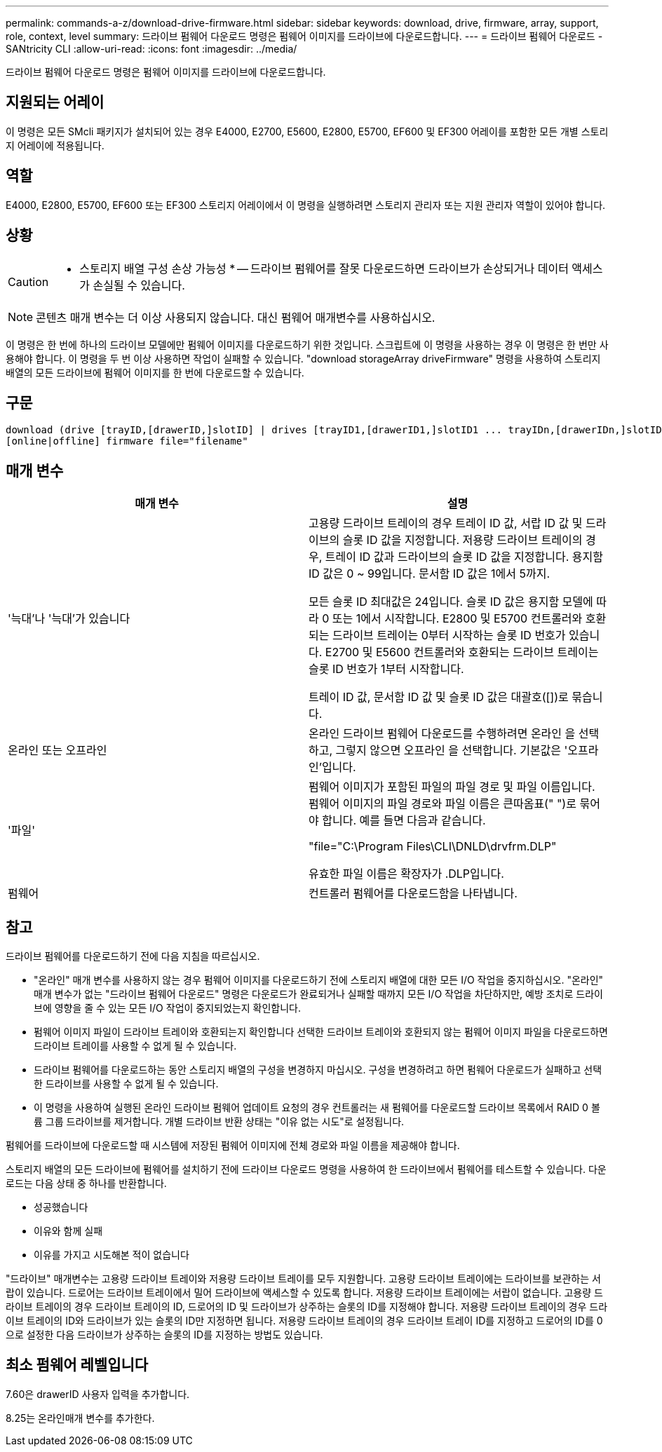 ---
permalink: commands-a-z/download-drive-firmware.html 
sidebar: sidebar 
keywords: download, drive, firmware, array, support, role, context, level 
summary: 드라이브 펌웨어 다운로드 명령은 펌웨어 이미지를 드라이브에 다운로드합니다. 
---
= 드라이브 펌웨어 다운로드 - SANtricity CLI
:allow-uri-read: 
:icons: font
:imagesdir: ../media/


[role="lead"]
드라이브 펌웨어 다운로드 명령은 펌웨어 이미지를 드라이브에 다운로드합니다.



== 지원되는 어레이

이 명령은 모든 SMcli 패키지가 설치되어 있는 경우 E4000, E2700, E5600, E2800, E5700, EF600 및 EF300 어레이를 포함한 모든 개별 스토리지 어레이에 적용됩니다.



== 역할

E4000, E2800, E5700, EF600 또는 EF300 스토리지 어레이에서 이 명령을 실행하려면 스토리지 관리자 또는 지원 관리자 역할이 있어야 합니다.



== 상황

[CAUTION]
====
* 스토리지 배열 구성 손상 가능성 * -- 드라이브 펌웨어를 잘못 다운로드하면 드라이브가 손상되거나 데이터 액세스가 손실될 수 있습니다.

====
[NOTE]
====
콘텐츠 매개 변수는 더 이상 사용되지 않습니다. 대신 펌웨어 매개변수를 사용하십시오.

====
이 명령은 한 번에 하나의 드라이브 모델에만 펌웨어 이미지를 다운로드하기 위한 것입니다. 스크립트에 이 명령을 사용하는 경우 이 명령은 한 번만 사용해야 합니다. 이 명령을 두 번 이상 사용하면 작업이 실패할 수 있습니다. "download storageArray driveFirmware" 명령을 사용하여 스토리지 배열의 모든 드라이브에 펌웨어 이미지를 한 번에 다운로드할 수 있습니다.



== 구문

[source, cli, subs="+macros"]
----
download (drive [trayID,[drawerID,]slotID] | drives [trayID1,[drawerID1,]slotID1 ... trayIDn,[drawerIDn,]slotIDn])
[online|offline] firmware file="filename"
----


== 매개 변수

[cols="2*"]
|===
| 매개 변수 | 설명 


 a| 
'늑대'나 '늑대'가 있습니다
 a| 
고용량 드라이브 트레이의 경우 트레이 ID 값, 서랍 ID 값 및 드라이브의 슬롯 ID 값을 지정합니다. 저용량 드라이브 트레이의 경우, 트레이 ID 값과 드라이브의 슬롯 ID 값을 지정합니다. 용지함 ID 값은 0 ~ 99입니다. 문서함 ID 값은 1에서 5까지.

모든 슬롯 ID 최대값은 24입니다. 슬롯 ID 값은 용지함 모델에 따라 0 또는 1에서 시작합니다. E2800 및 E5700 컨트롤러와 호환되는 드라이브 트레이는 0부터 시작하는 슬롯 ID 번호가 있습니다. E2700 및 E5600 컨트롤러와 호환되는 드라이브 트레이는 슬롯 ID 번호가 1부터 시작합니다.

트레이 ID 값, 문서함 ID 값 및 슬롯 ID 값은 대괄호([])로 묶습니다.



 a| 
온라인 또는 오프라인
 a| 
온라인 드라이브 펌웨어 다운로드를 수행하려면 온라인 을 선택하고, 그렇지 않으면 오프라인 을 선택합니다. 기본값은 '오프라인'입니다.



 a| 
'파일'
 a| 
펌웨어 이미지가 포함된 파일의 파일 경로 및 파일 이름입니다. 펌웨어 이미지의 파일 경로와 파일 이름은 큰따옴표(" ")로 묶어야 합니다. 예를 들면 다음과 같습니다.

"file="C:\Program Files\CLI\DNLD\drvfrm.DLP"

유효한 파일 이름은 확장자가 .DLP입니다.



 a| 
펌웨어
 a| 
컨트롤러 펌웨어를 다운로드함을 나타냅니다.

|===


== 참고

드라이브 펌웨어를 다운로드하기 전에 다음 지침을 따르십시오.

* "온라인" 매개 변수를 사용하지 않는 경우 펌웨어 이미지를 다운로드하기 전에 스토리지 배열에 대한 모든 I/O 작업을 중지하십시오. "온라인" 매개 변수가 없는 "드라이브 펌웨어 다운로드" 명령은 다운로드가 완료되거나 실패할 때까지 모든 I/O 작업을 차단하지만, 예방 조치로 드라이브에 영향을 줄 수 있는 모든 I/O 작업이 중지되었는지 확인합니다.
* 펌웨어 이미지 파일이 드라이브 트레이와 호환되는지 확인합니다 선택한 드라이브 트레이와 호환되지 않는 펌웨어 이미지 파일을 다운로드하면 드라이브 트레이를 사용할 수 없게 될 수 있습니다.
* 드라이브 펌웨어를 다운로드하는 동안 스토리지 배열의 구성을 변경하지 마십시오. 구성을 변경하려고 하면 펌웨어 다운로드가 실패하고 선택한 드라이브를 사용할 수 없게 될 수 있습니다.
* 이 명령을 사용하여 실행된 온라인 드라이브 펌웨어 업데이트 요청의 경우 컨트롤러는 새 펌웨어를 다운로드할 드라이브 목록에서 RAID 0 볼륨 그룹 드라이브를 제거합니다. 개별 드라이브 반환 상태는 "이유 없는 시도"로 설정됩니다.


펌웨어를 드라이브에 다운로드할 때 시스템에 저장된 펌웨어 이미지에 전체 경로와 파일 이름을 제공해야 합니다.

스토리지 배열의 모든 드라이브에 펌웨어를 설치하기 전에 드라이브 다운로드 명령을 사용하여 한 드라이브에서 펌웨어를 테스트할 수 있습니다. 다운로드는 다음 상태 중 하나를 반환합니다.

* 성공했습니다
* 이유와 함께 실패
* 이유를 가지고 시도해본 적이 없습니다


"드라이브" 매개변수는 고용량 드라이브 트레이와 저용량 드라이브 트레이를 모두 지원합니다. 고용량 드라이브 트레이에는 드라이브를 보관하는 서랍이 있습니다. 드로어는 드라이브 트레이에서 밀어 드라이브에 액세스할 수 있도록 합니다. 저용량 드라이브 트레이에는 서랍이 없습니다. 고용량 드라이브 트레이의 경우 드라이브 트레이의 ID, 드로어의 ID 및 드라이브가 상주하는 슬롯의 ID를 지정해야 합니다. 저용량 드라이브 트레이의 경우 드라이브 트레이의 ID와 드라이브가 있는 슬롯의 ID만 지정하면 됩니다. 저용량 드라이브 트레이의 경우 드라이브 트레이 ID를 지정하고 드로어의 ID를 0으로 설정한 다음 드라이브가 상주하는 슬롯의 ID를 지정하는 방법도 있습니다.



== 최소 펌웨어 레벨입니다

7.60은 drawerID 사용자 입력을 추가합니다.

8.25는 온라인매개 변수를 추가한다.
